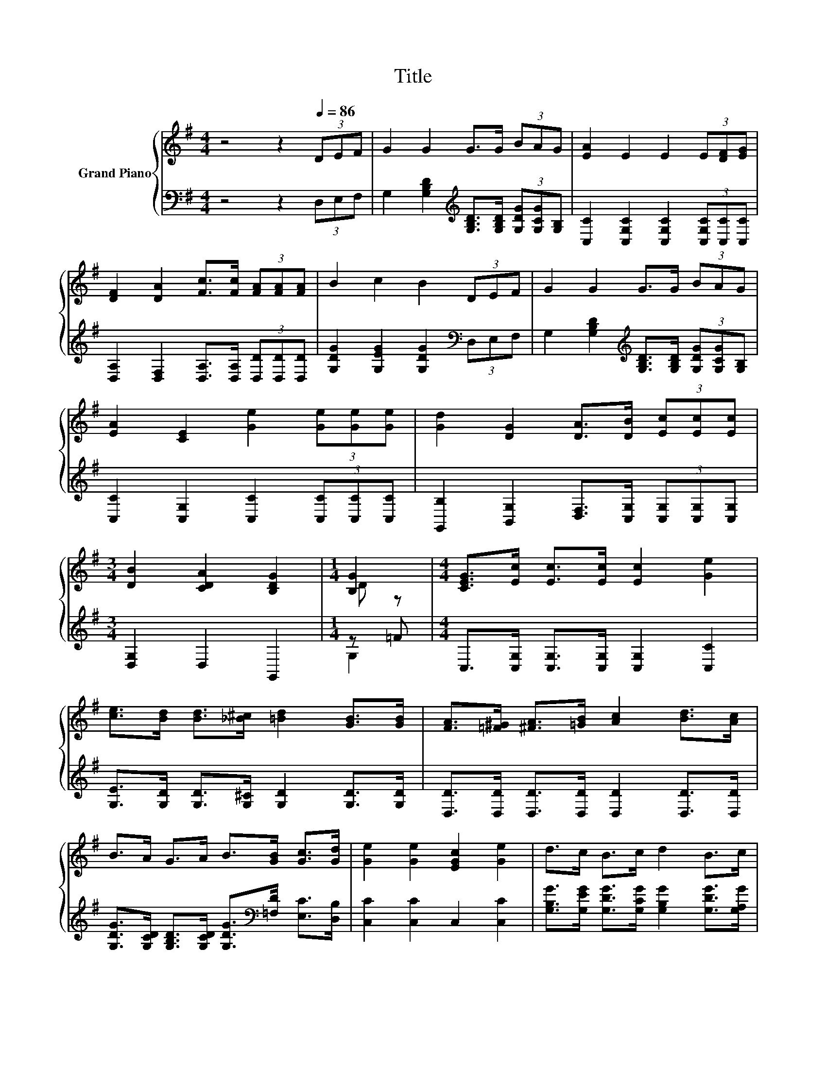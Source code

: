 X:1
T:Title
%%score { ( 1 3 ) | ( 2 4 ) }
L:1/8
M:4/4
K:G
V:1 treble nm="Grand Piano"
V:3 treble 
V:2 bass 
V:4 bass 
V:1
 z4 z2[Q:1/4=86] (3DEF | G2 G2 G>G (3BAG | [EA]2 E2 E2 (3E[DF][EG] | %3
 [DF]2 [DA]2 [Fc]>[Fc] (3[FA][FA][FA] | B2 c2 B2 (3DEF | G2 G2 G>G (3BAG | %6
 [EA]2 [CE]2 [Ge]2 (3[Ge][Ge][Ge] | [Gd]2 [DG]2 [DA]>[DB] (3[Ec][Ec][Ec] | %8
[M:3/4] [DB]2 [CDA]2 [B,DG]2 |[M:1/4] [B,G]2 |[M:4/4] [CEG]>[Ec] [Ec]>[Ec] [Ec]2 [Ge]2 | %11
 [ce]>[Bd] [Bd]>[_B^c] [=Bd]2 [GB]>[GB] | [FA]>[=F^G] [^FA]>[=GB] [Ac]2 [Bd]>[Ac] | %13
 B>A G>A B>[GB] [Gc]>[Gd] | [Ge]2 [Ge]2 [EGc]2 [Ge]2 | d>c B>c d2 B>c | %16
 d>[D=FG] [CEA]>[EAc] [DGB]2 [C^FA]2 |[M:3/4] [B,DG]6 |] %18
V:2
 z4 z2 (3D,E,F, | G,2 [G,B,D]2[K:treble] [G,B,D]>[G,B,D] (3[G,DG][G,CG][G,B,] | %2
 [C,C]2 [C,G,C]2 [C,G,C]2 (3[C,G,C][C,C][C,C] | [D,A,]2 [D,F,]2 [D,A,]>[D,A,] (3[D,D][D,D][D,D] | %4
 [G,DG]2 [G,EG]2 [G,DG]2[K:bass] (3D,E,F, | %5
 G,2 [G,B,D]2[K:treble] [G,B,D]>[G,B,D] (3[G,DG][G,CG][G,B,] | %6
 [C,C]2 [C,G,]2 [C,C]2 (3[C,C][C,C][C,C] | [G,,B,]2 [B,,G,]2 [D,F,]>[C,G,] (3[C,G,][C,G,][C,G,] | %8
[M:3/4] [D,G,]2 D,2 G,,2 |[M:1/4] z =F |[M:4/4] C,>[C,G,] [C,G,]>[C,G,] [C,G,]2 [C,C]2 | %11
 [G,E]>[G,D] [G,D]>[G,^C] [G,D]2 [G,D]>[G,D] | [D,D]>[D,D] [D,D]>[D,D] [D,D]2 [D,D]>[D,D] | %13
 [G,DG]>[G,CD] [G,B,D]>[G,CD] [G,DG]>[K:bass][=F,D] [E,C]>[D,B,] | [C,C]2 [C,C]2 C,2 [C,C]2 | %15
 [G,B,G]>[G,EG] [G,DG]>[G,CG] [G,B,G]2 [G,DG]>[G,A,G] | [G,B,G]>[K:bass]B,, C,>A,, D,2 D,2 | %17
[M:3/4] G,,6 |] %18
V:3
 x8 | x8 | x8 | x8 | x8 | x8 | x8 | x8 |[M:3/4] x6 |[M:1/4] D z |[M:4/4] x8 | x8 | x8 | x8 | x8 | %15
 x8 | x8 |[M:3/4] x6 |] %18
V:4
 x8 | x4[K:treble] x4 | x8 | x8 | x6[K:bass] x2 | x4[K:treble] x4 | x8 | x8 |[M:3/4] x6 | %9
[M:1/4] G,2 |[M:4/4] x8 | x8 | x8 | x11/2[K:bass] x5/2 | x8 | x8 | x3/2[K:bass] x13/2 | %17
[M:3/4] x6 |] %18

